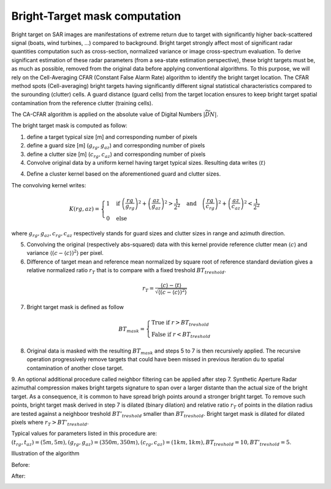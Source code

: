 .. _bright-target:

******************************
Bright-Target mask computation
******************************

Bright target on SAR images are manifestations of extreme return due to target with significantly higher back-scattered signal (boats, wind turbines, ...) compared to background.
Bright target strongly affect most of significant radar quantities computation such as cross-section, normalized variance or image cross-spectrum evaluation.
To derive significant estimation of these radar parameters (from a sea-state estimation perspective), these bright targets must be, as much as possible, removed from
the original data before applying conventional algorithms. To this purpose, we will rely on the Cell-Averaging CFAR (Constant False Alarm Rate) algorithm to identify
the bright target location. The CFAR method spots (Cell-averaging) bright targets having significantly different signal statistical characteristics compared to the surounding (clutter) cells. A guard distance (guard cells) from the target location ensures to keep bright target spatial contamination from the reference clutter (training cells).

The CA-CFAR algorithm is applied on the absolute value of Digital Numbers :math:`|\widetilde{DN}|`.

The bright target mask is computed as follow:

1. define a target typical size [m] and corresponding number of pixels
2. define a guard size [m] (:math:`g_{rg}, g_{az}`) and corresponding number of pixels
3. define a clutter size [m] (:math:`c_{rg}, c_{az}`) and corresponding number of pixels
4. Convolve original data by a uniform kernel having target typical sizes. Resulting data writes :math:`\langle t \rangle`

4. Define a cluster kernel based on the aforementioned guard and clutter sizes.

The convolving kernel writes:

.. math::
   \begin{equation}
   K(rg,az)=\left\{{
   \begin{array}{l}
   1\quad \text{if}\ \left(\dfrac{rg}{g_{rg}}\right)^2 + \left(\dfrac{az}{g_{az}}\right)^2>\dfrac{1}{2^2}\quad \text{and}\quad \left(\dfrac{rg}{c_{rg}}\right)^2 + \left(\dfrac{az}{c_{az}}\right)^2<\dfrac{1}{2^2}\\
   0\quad \text{else}
   \end{array}
   }\right.
   \end{equation}

where :math:`g_{rg}, g_{az}, c_{rg}, c_{az}` respectively stands for guard sizes and clutter sizes in range and azimuth direction.

5. Convolving the original (respectively abs-squared) data with this kernel provide reference clutter mean :math:`\langle c \rangle` and variance :math:`\langle(c-\langle c \rangle)^2\rangle` per pixel.
6. Difference of target mean and reference mean normalized by square root of reference standard deviation gives a relative normalized ratio :math:`r_T` that is to compare with a fixed treshold :math:`BT_{treshold}`.

.. math::
   \begin{equation}
   r_T = \dfrac{\langle c \rangle-\langle t \rangle}{\sqrt{\langle(c-\langle c \rangle)^2\rangle}}
   \end{equation}

7. Bright target mask is defined as follow

.. math::
   \begin{equation}
   BT_{mask}=\left\{{
   \begin{array}{l}
   \text{True if}\ r>BT_{treshold}\\
   \text{False if}\ r<BT_{treshold}
   \end{array}
   }\right.
   \end{equation}

8. Original data is masked with the resulting :math:`BT_{mask}` and steps 5 to 7 is then recursively applied. The recursive operation progressively remove targets that could have been missed in previous iteration du to spatial contamination of another close target.

9. An optional additional procedure called neighbor filtering can be applied after step 7. Synthetic Aperture Radar azimuthal compression makes bright targets signature to span over a larger distante than the actual size of the bright target. As a consequence,
it is common to have spread brigh points around a stronger bright target.
To remove such points, bright target mask derived in step 7 is dilated (binary dilation) and relative ratio :math:`r_T` of points in the dilation radius are tested against a neighboor treshold :math:`BT'_{treshold}` smaller than :math:`BT_{treshold}`. Bright target mask is dilated for dilated pixels where :math:`r_T>BT'_{treshold}`.

Typical values for parameters listed in this procedure are: :math:`(t_{rg}, t_{az})=(5 m,5 m), (g_{rg}, g_{az})=(350 m,350 m), (c_{rg}, c_{az})=(1 km,1 km), BT_{treshold}=10, BT'_{treshold}=5`.

Illustration of the algorithm

Before:

.. image:: ./figures/before_bt.png
  :alt: Bright Target signature
  :scale: 100 %
  :align: center

After:

.. image:: ./figures/after_bt.png
  :alt: Bright Target after correction
  :scale: 100 %
  :align: center